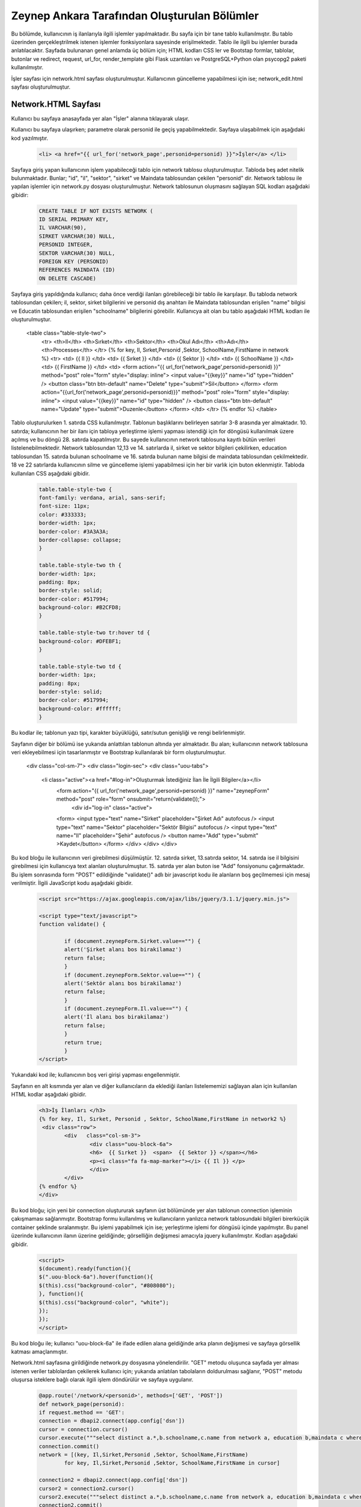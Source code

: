 #############################################
Zeynep Ankara Tarafından Oluşturulan Bölümler
#############################################

Bu bölümde, kullanıcının iş ilanlarıyla ilgili işlemler yapılmaktadır. Bu sayfa için bir tane tablo kullanılmıştır. Bu tablo üzerinden gerçekleştrilmek istenen işlemler fonksiyonlara sayesinde erişilmektedir. Tablo ile ilgili bu işlemler burada anlatılacaktır.  Sayfada bulunanan genel anlamda üç bölüm için; HTML kodları CSS ler ve Bootstap formlar, tablolar, butonlar ve redirect, request, url_for, render_template gibi Flask uzantıları ve  PostgreSQL+Python olan psycopg2 paketi kullanılmıştır.

İşler sayfası için network.html sayfası oluşturulmuştur. Kullanıcının güncelleme yapabilmesi için ise; network_edit.html sayfası oluşturulmuştur. 


Network.HTML Sayfası
=====================

Kullanıcı bu sayfaya anasayfada yer alan "İşler" alanına tıklayarak ulaşır. 

Kullanıcı bu sayfaya ulaşırken; parametre olarak personid ile geçiş yapabilmektedir. Sayfaya ulaşabilmek için aşağıdaki kod yazılmıştır. 

		.. code-block:: html
		
		 <li> <a href="{{ url_for('network_page',personid=personid) }}">İşler</a> </li>
		
		
		
Sayfaya giriş yapan kullanıcının işlem yapabileceği tablo için network tablosu oluşturulmuştur. Tabloda beş adet nitelik bulunmaktadır. Bunlar; "id", "il", "sektor", "sirket" ve Maindata tablosundan çekilen "personid" dir. 
Network tablosu ile yapılan işlemler için network.py dosyası oluşturulmuştur. Network tablosunun oluşmasını sağlayan SQL kodları aşağıdaki gibidir:

		
		.. code-block:: sql
		  
		 CREATE TABLE IF NOT EXISTS NETWORK (
    	         ID SERIAL PRIMARY KEY,
    	         IL VARCHAR(90),
    	         SIRKET VARCHAR(30) NULL,
    	         PERSONID INTEGER,
    	         SEKTOR VARCHAR(30) NULL,
    	         FOREIGN KEY (PERSONID)
    	         REFERENCES MAINDATA (ID)
    	         ON DELETE CASCADE)  
    	
Sayfaya giriş yapıldığında kullanıcı; daha önce verdiği ilanları görebileceği bir tablo ile karşılaşır. Bu tabloda network tablosundan çekilen; il, sektor, sirket bilgilerini ve personid dış anahtarı ile Maindata tablosundan erişilen "name" bilgisi ve Educatin tablosundan erişilen "schoolname" bilgilerini görebilir. Kullanıcya ait olan bu tablo aşağıdaki HTML kodları ile oluşturulmuştur. 

		
		.. code-block:: html
		
 <table class="table-style-two">
  <tr>
  <th>Il</th>
  <th>Sırket</th>
  <th>Sektor</th>
  <th>Okul Adı</th>
  <th>Adı</th>
  <th>Processes</th>
  </tr>
  {% for key, Il, Sırket,Personid ,Sektor, SchoolName,FirstName in network %}
  <tr>
  <td> {{ Il }} </td>
  <td> {{ Sırket }} </td>
  <td> {{ Sektor }} </td>
  <td> {{ SchoolName }} </td>
  <td> {{ FirstName }} </td>
  <td>
  <form action="{{ url_for('network_page',personid=personid) }}" method="post" role="form" style="display: inline">
  <input value="{{key}}" name="id" type="hidden" />
  <button class="btn btn-default" name="Delete" type="submit">Sil</button>
  </form>
  <form action="{{url_for('network_page',personid=personid)}}" method="post" role="form" style="display: inline">
  <input value="{{key}}" name="id" type="hidden" />
  <button class="btn btn-default" name="Update" type="submit">Duzenle</button>
  </form>
  </td>
  </tr>
  {% endfor %}
  </table>
 
 
Tablo oluşturulurken 1. satırda CSS kullanılmıştır. Tablonun başlıklarını belirleyen satırlar 3-8 arasında yer almaktadır. 10. satırda; kullanıcının her bir ilanı için tabloya yerleştirme işlemi yapması istendiği için for döngüsü kullanılmak üzere açılmış ve bu döngü 28. satırda kapatılmıştır. Bu sayede kullanıcının network tablosuna kayıtlı bütün verileri listelenebilmektedir. Network  tablosundan 12,13 ve 14. satırlarda il, sirket ve sektor bilgileri çekilirken, education tablosundan 15. satırda bulunan schoolname ve 16. satırda bulunan name bilgisi de maindata tablosundan çekilmektedir. 18 ve 22 satırlarda kullanıcının silme ve güncelleme işlemi yapabilmesi için her bir varlık için buton eklenmiştir.
Tabloda kullanılan CSS aşağıdaki gibidir. 

		
		
		.. code-block:: css
		
		 table.table-style-two {
		 font-family: verdana, arial, sans-serif;
		 font-size: 11px;
		 color: #333333;
		 border-width: 1px;
		 border-color: #3A3A3A;
		 border-collapse: collapse;
		 }
 
		 table.table-style-two th {
		 border-width: 1px;
		 padding: 8px;
		 border-style: solid;
		 border-color: #517994;
		 background-color: #B2CFD8;
		 }
 
		 table.table-style-two tr:hover td {
		 background-color: #DFEBF1;
		 }
 
		 table.table-style-two td {
		 border-width: 1px;
		 padding: 8px;
		 border-style: solid;
		 border-color: #517994;
		 background-color: #ffffff;
		 }
		

Bu kodlar ile; tablonun yazı tipi, karakter büyüklüğü, satır/sutun genişliği ve rengi belirlenmiştir. 


Sayfanın diğer bir bölümü ise yukarıda anlattılan tablonun altında yer almaktadır. Bu alan; kullanıcının network tablosuna veri ekleyebilmesi için tasarlanmıştır ve Bootstrap kullanılarak bir form oluşturulmuştur. 


		.. code-block:: html
	
                <div class="col-sm-7">
                <div class="login-sec"> 
                <div class="uou-tabs">
                 <li class="active"><a href="#log-in">Oluşturmak İstediğiniz İlan İle İlgili Bilgiler</a></li>
                  <form action="{{ url_for('network_page',personid=personid) }}" name="zeynepForm"  method="post" role="form" onsubmit="return(validate());">
                      <div id="log-in" class="active">
                  <form>
                  <input type="text" name="Sirket" placeholder="Şirket Adı"  autofocus />
                  <input type="text" name="Sektor" placeholder="Sektör Bilgisi"  autofocus />
                  <input type="text" name="Il" placeholder="Şehir"  autofocus />
                  <button name="Add" type="submit" >Kaydet</button>
                  </form>
                  </div>
                  </div>
                  </div>
    	

Bu kod bloğu ile kullanıcının veri girebilmesi düşülmüştür. 12. satırda sirket, 13.satırda sektor, 14. satırda ise il bilgisini girebilmesi için kullanıcıya text alanları oluşturulmuştur. 15. satırda yer alan buton ise "Add" fonsiyonunu çağırmaktadır.   Bu işlem sonrasında form "POST" edildiğinde "validate()" adlı bir javascript kodu ile alanların boş geçilmemesi için mesaj verilmiştir. İlgili JavaScript kodu aşağıdaki gibidir. 


		.. code-block:: javascript 
		
		 <script src="https://ajax.googleapis.com/ajax/libs/jquery/3.1.1/jquery.min.js">

		 <script type="text/javascript">
		 function validate() {
	
			 if (document.zeynepForm.Sirket.value=="") {
			 alert('Şirket alanı bos birakilamaz')
			 return false;
			 }
			 if (document.zeynepForm.Sektor.value=="") {
			 alert('Sektör alanı bos birakilamaz')
			 return false;
			 }
			 if (document.zeynepForm.Il.value=="") {
			 alert('İl alanı bos birakilamaz')
			 return false;
			 }
			 return true;
			 }
		 </script>
		
		

Yukarıdaki kod ile; kullanıcının boş veri girişi yapması engellenmiştir. 


Sayfanın en alt kısmında yer alan ve diğer kullanıcıların da eklediği ilanları listelememizi sağlayan alan için kullanılan HTML kodlar aşağıdaki gibidir. 


		.. code-block:: hmtl

		  <h3>İş İlanları </h3>
      		  {% for key, Il, Sırket, Personid , Sektor, SchoolName,FirstName in network2 %}
     		   <div class="row">
        		  <div   class="col-sm-3">
          			  <div class="uou-block-6a"> 
            			  <h6>  {{ Sırket }}  <span>  {{ Sektor }} </span></h6>
            			  <p><i class="fa fa-map-marker"></i> {{ Il }} </p>
          			  </div>
	    		  </div>
    		  {% endfor %}    
        	  </div>


Bu kod bloğu; için yeni bir connection oluştururak sayfanın üst bölümünde yer alan tablonun connection işleminin çakışmaması sağlanmıştır. Bootstrap formu kullanılmış ve kullanıcıların yanlızca network tablosundaki bilgileri birerküçük container şeklinde sıralanmıştır. Bu işlemi yapabilmek için ise; yerleştirme işlemi for döngüsü içinde yapılmıştır. Bu panel üzerinde kullanıcının ilanın üzerine geldiğinde; görselliğin değişmesi amacıyla jquery kullanılmıştır. Kodları aşağıdaki gibidir. 


		.. code-block:: jquery 
		
		 <script>
		 $(document).ready(function(){
    	         $(".uou-block-6a").hover(function(){
                 $(this).css("background-color", "#808080");
                 }, function(){
                 $(this).css("background-color", "white");
    	         });
		 });
		 </script>
		

Bu kod bloğu ile; kullanıcı "uou-block-6a" ile ifade edilen alana geldiğinde arka planın değişmesi ve sayfaya görsellik katması amaçlanmıştır. 

Network.html sayfasına girildiğinde network.py dosyasına yönelendirilir. "GET" metodu oluşunca sayfada yer alması istenen veriler tablolardan çekilerek kullanıcı için; yukarıda anlatılan tabolaların doldurulması sağlanır, "POST" metodu oluşursa isteklere bağlı olarak ilgili işlem döndürülür ve sayfaya uygulanır.


		.. code-block:: python
		
		 @app.route('/network/<personid>', methods=['GET', 'POST'])
		 def network_page(personid):
    	         if request.method == 'GET':
        	 connection = dbapi2.connect(app.config['dsn'])
        	 cursor = connection.cursor()
        	 cursor.execute("""select distinct a.*,b.schoolname,c.name from network a, education b,maindata c where a.personid=b.personid and  c.id=a.personid and  a.PERSONID = %s """,[personid])
        	 connection.commit()
        	 network = [(key, Il,Sirket,Personid ,Sektor, SchoolName,FirstName)
                         for key, Il,Sirket,Personid ,Sektor, SchoolName,FirstName in cursor]
        
        	 connection2 = dbapi2.connect(app.config['dsn'])
        	 cursor2 = connection2.cursor()
        	 cursor2.execute("""select distinct a.*,b.schoolname,c.name from network a, education b,maindata c where a.personid=b.personid and  c.id=a.personid """)
        	 connection2.commit()
        	 network2 = [(key, Il,Sirket,Personid ,Sektor, SchoolName,FirstName)
                         for key, Il,Sirket,Personid ,Sektor, SchoolName,FirstName in cursor2]
        
        	 return render_template('network.html', network = network,network2=network2,personid=personid)
                 else:
                  if 'Add' in request.form:
                  Il = request.form['Il']
                  Sirket = request.form['Sirket']
                  Sektor = request.form['Sektor']
                  connection = dbapi2.connect(app.config['dsn'])
                  cursor = connection.cursor()
                  cursor.execute("""
                  INSERT INTO NETWORK (IL, SIRKET,SEKTOR, PERSONID)
                  VALUES (%s, %s, %s, %s) """,
                  (Il,Sirket,Sektor,personid))
                  connection.commit()   
                  return redirect(url_for('network_page',personid=personid))
                  elif 'Delete' in request.form:
                  id = request.form['id']
                  connection = dbapi2.connect(app.config['dsn'])
                  cursor = connection.cursor()
                  cursor.execute( """ DELETE FROM NETWORK WHERE ID =%s """,[id])
                  connection.commit()   
                  return redirect(url_for('network_page',personid=personid))
                  elif 'Update' in request.form:
                  networkid = request.form['id']
                  return render_template('network_edit.html', key = networkid,personid=personid)
                  elif 'Search' in request.form:
                  Il = request.form['Il']
                  connection = dbapi2.connect(app.config['dsn'])
                  cursor = connection.cursor()
                  cursor.execute( "SELECT * FROM NETWORK WHERE IL LIKE %s",(Il,))
                  connection.commit() 
                  network = [(key, Il,Sirket,Personid ,Sektor)
                          for key, Il,Sirket,Personid ,Sektor in cursor]
                          return render_template('network.html',network = network,personid=personid)
		 

Network Tablosu
===============


Bu tabloya ait ekleme, silme, güncelleme işlemleri network.py üzerinden gerçekleşir. 


Ekleme
------

Ekleme işlemi için; sayfada bulunan "Kaydet" butonu tıklanır. Eğer verilerin hepsi eksiksiz girildiyse (girilmediği durumda JavaScript ile alanların boş geçilemeyeceği uayarı verilir ve bu kod yukarıda incelenmiştir.) "Add" isteği oluşur ve network_page fonksiyonuna yönlendirilir. Bu işlemi yapan kod; 


		.. code-block:: hmtl

		 <form action="{{ url_for('network_page',personid=personid) }}" name="zeynepForm"  method="post" role="form" onsubmit="return(validate());">
		
Network_page e yönlendirildikten sonra; verileri tabloya eklenmesi aşağaıdaki kod ile geröekleşir. 

		.. code-block:: python
		
		  if 'Add' in request.form:
                  Il = request.form['Il']
                  Sirket = request.form['Sirket']
                  Sektor = request.form['Sektor']
                  connection = dbapi2.connect(app.config['dsn'])
                  cursor = connection.cursor()
                  cursor.execute("""
                  INSERT INTO NETWORK (IL, SIRKET,SEKTOR, PERSONID)
                  VALUES (%s, %s, %s, %s) """,
                  (Il,Sirket,Sektor,personid))
                  connection.commit()   
                  return redirect(url_for('network_page',personid=personid))

Böylelikle network tablosuna yeni bir valık eklenmiş olur. 


Silme
------

Silme işlemi için; sayfada bulunan tabloda yer alan "Sil" butonuna tıklamak gerekir. Bu buton tıklandığı durumda "Delete" isteiği oluşur ve tekrar netwrok_page fonskiyonuna gönderilir. Silme işlemini gerçekleştiren kod aşağıdaki gibidir. 


		.. code-block:: python 
		
		  elif 'Delete' in request.form:
                  id = request.form['id']
                  connection = dbapi2.connect(app.config['dsn'])
                  cursor = connection.cursor()
                  cursor.execute( """ DELETE FROM NETWORK WHERE ID =%s """,[id])
                  connection.commit()   
                  return redirect(url_for('network_page',personid=personid))
            
            
Güncelleme
-------

Güncelleme işlemi için; sayfada bulunan tabloda yer alan "Düzenle" butonuna tıklamak gerekir. Bu buton tıklandığı durumda "Update" isteiğini oluşturur ve network_page fonsiyonuna yönelendirlir. Bu yönelendisirlme doğrutusunda güncelleme işlemini yapabilmek için network_edit.html(network_edit.html sayfası aşağıda anlatılmıştır.) sayfasına yönlendirilme yapılır.  


		.. code-block:: python 
		
		 elif 'Update' in request.form:
                 networkid = request.form['id']
                 return render_template('network_edit.html', key = networkid,personid=personid)

            
Yukarıdaki kod ile network_edit.html sayfasına yönlendirilme gerçekleşir. 

Güncelleme işlemi gerçekleşebilmesi için; network_edit.html sayfasında gerekli değişiklikler yapılır ve "Kaydet" butonuna tıklanır. Böyle olduğunda network.html sayfasına yönlendirilmiş oluruz. Bu değişiklikleri yapan kod aşağıdaki gibidir. 


		.. code-block:: python 
		
		 @app.route('/network/editnetwork/<networkid>,<personid>', methods=['GET', 'POST'])
		 def edit_network(networkid,personid):
   			 if request.method == 'GET': 
        	 return render_template('network_edit.html')
    	         else:
                 if 'Update' in request.form:
                 Il = request.form['Il']
                 Sirket = request.form['Sirket']
                 Sektor = request.form['Sektor']
                 connection = dbapi2.connect(app.config['dsn'])
                 cursor = connection.cursor()
                 cursor.execute(""" UPDATE NETWORK SET IL = %s, SIRKET= %s, SEKTOR= %s WHERE ID = %s """,
                 (Il,Sirket,Sektor , networkid))
                 connection.commit()   
                 return redirect(url_for('network_page',personid=personid))
             

Network_edit.HTML
===================

Bu sayfa kullanıcının güncelleme yapması için oluşturulmuştur. Yanlızca network tablosuna güncelleyeceği alanları girebileceği alanlar yer almaktadır. Kullanıcı yukarıda anlatılmış olan kendine ait bilgilerin yer aldığı tablodan "Düzenle" btuonuna tıklaığından gerekli yönlendirme ile bu sayfaya ulaşır. Sayfa için kullanılan kod aşağıda verilmiştir. 


		.. code-block:: html 
		
		 <!-- FORM SECTION -->
     		      <div class="col-sm-7">
            	  <div class="login-sec"> 
              
              		 <!-- TABS -->
              		 <div class="uou-tabs">
					 <li class="active"><a href="#log-in">Bilgileri Düzenle...</a></li>
					
						 <form action="{{url_for('edit_network', networkid=key,personid=personid)}}" method="post" role="form">
						 <!-- LOGIN -->
                  		 <div id="log-in" class="active">
                    		 <form>
								 <input type="text" name="Il" placeholder="Şehir	" required autofocus />
			        			         <input type="text" name="Sirket" placeholder="Şirket" required autofocus />
                    			                         <input type="text" name="Sektor" placeholder="Sektör" required autofocus />
            					                 <button name="Update" type="submit">Kaydet</button>
		                  </form>
							
			
					 </div>
              	 </div>
           
            
            

13, 14 ve 15. satırlarda kullanıcının herhangi bir alanı boş geçmemesi için uyarı verilmesi sağlanmıştır. 


